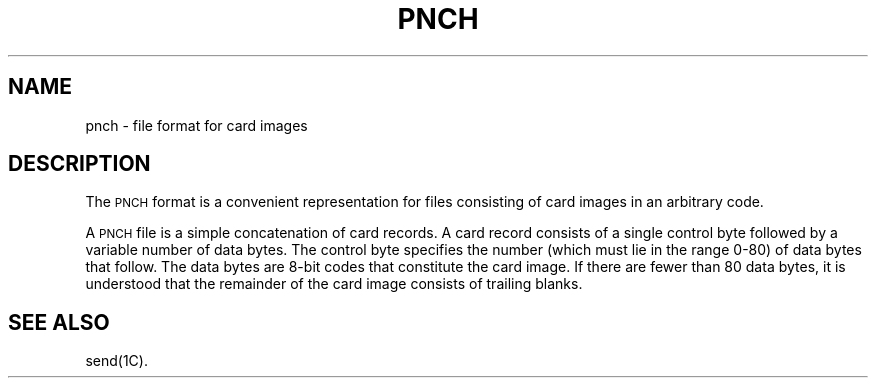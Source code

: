 .TH PNCH 4
.SH NAME
pnch \- file format for card images
.SH DESCRIPTION
The \s-1PNCH\s0 format is a convenient representation for
files consisting of card images in an arbitrary code.
.PP
A \s-1PNCH\s0 file is a simple concatenation of card records.
A card record consists of a single control byte followed
by a variable number of data bytes.
The control byte specifies the number
(which must lie in the range 0-80) of data bytes that
follow.
The data bytes are 8-bit codes that constitute
the card image.
If there are fewer than 80 data bytes, it is understood
that the remainder of the card image consists of trailing
blanks.
.SH SEE ALSO
send(1C).
.\"	@(#)pnch.4	1.2	
